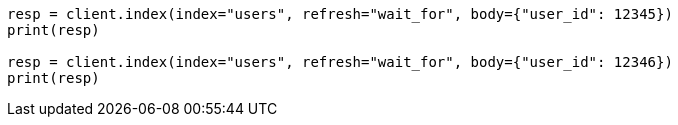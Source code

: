 // indices/put-mapping.asciidoc:427

[source, python]
----
resp = client.index(index="users", refresh="wait_for", body={"user_id": 12345})
print(resp)

resp = client.index(index="users", refresh="wait_for", body={"user_id": 12346})
print(resp)
----